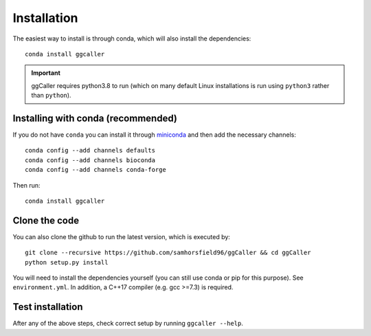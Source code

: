 Installation
============
The easiest way to install is through conda, which will also install the
dependencies::

    conda install ggcaller

.. important::
    ggCaller requires python3.8 to run
    (which on many default Linux installations is
    run using ``python3`` rather than ``python``).

Installing with conda (recommended)
-----------------------------------
If you do not have ``conda`` you can install it through
`miniconda <https://conda.io/miniconda.html>`_ and then add the necessary
channels::

    conda config --add channels defaults
    conda config --add channels bioconda
    conda config --add channels conda-forge

Then run::

    conda install ggcaller

Clone the code
--------------
You can also clone the github to run the latest version, which is executed by::

    git clone --recursive https://github.com/samhorsfield96/ggCaller && cd ggCaller
    python setup.py install

You will need to install the dependencies yourself (you can still use
conda or pip for this purpose). See ``environment.yml``. In addition,
a C++17 compiler (e.g. gcc >=7.3) is required.

Test installation
-----------------

After any of the above steps, check correct setup by running ``ggcaller --help``.